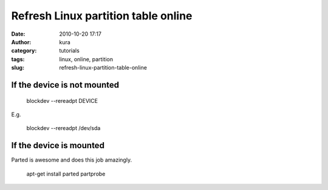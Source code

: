 Refresh Linux partition table online
####################################
:date: 2010-10-20 17:17
:author: kura
:category: tutorials
:tags: linux, online, partition
:slug: refresh-linux-partition-table-online

If the device is not mounted
~~~~~~~~~~~~~~~~~~~~~~~~~~~~

    blockdev --rereadpt DEVICE

E.g.

    blockdev --rereadpt /dev/sda

If the device is mounted
~~~~~~~~~~~~~~~~~~~~~~~~

Parted is awesome and does this job amazingly.

    apt-get install parted
    partprobe
